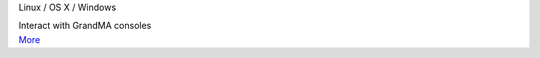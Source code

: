 .. container:: module-card

	.. raw:: html

		<h3>MA Lighting Web Remote</h3>

	.. container:: module-info

		.. rst-class:: extra
		Linux / OS X / Windows

		.. rst-class:: description
		Interact with GrandMA consoles

	.. container:: module-buttons
	
		.. rst-class:: button info-button
		`More <https://github.com/cbdevnet/midimonster/blob/master/backends/maweb.md>`_
